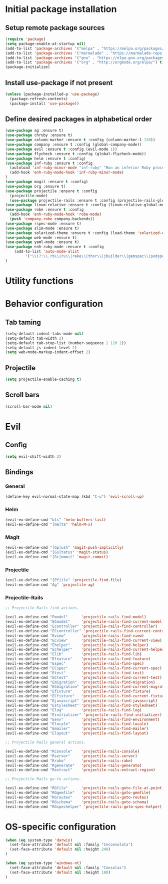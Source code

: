 #+TITLE Configuration
* Initial package installation
** Setup remote package sources
   #+BEGIN_SRC emacs-lisp
    (require 'package)
    (setq package-enable-at-startup nil)
    (add-to-list 'package-archives '("melpa" . "https://melpa.org/packages/"))
    (add-to-list 'package-archives '("marmalade" . "https://marmalade-repo.org/packages/"))
    (add-to-list 'package-archives '("gnu" . "https://elpa.gnu.org/packages/"))
    (add-to-list 'package-archives '("org" . "http://orgmode.org/elpa/") t)
    (package-initialize)
   #+END_SRC
** Install use-package if not present
   #+BEGIN_SRC emacs-lisp
(unless (package-installed-p 'use-package)
  (package-refresh-contents)
  (package-install 'use-package))
   #+END_SRC
** Define desired packages in alphabetical order
   #+BEGIN_SRC emacs-lisp
(use-package ag :ensure t)
(use-package chruby :ensure t)
(use-package column-marker :ensure t :config (column-marker-1 120))
(use-package company :ensure t :config (global-company-mode))
(use-package evil :ensure t :config (evil-mode 1))
(use-package flycheck :ensure t :config (global-flycheck-mode))
(use-package helm :ensure t :config)
(use-package inf-ruby :ensure t :config
  (autoload 'inf-ruby-minor-mode "inf-ruby" "Run an inferior Ruby process" t)
  (add-hook 'enh-ruby-mode-hook 'inf-ruby-minor-mode)
)
(use-package magit :ensure t :config)
(use-package org :ensure t)
(use-package projectile :ensure t :config
  (projectile-mode)
  (use-package projectile-rails :ensure t :config (projectile-rails-global-mode)))
(use-package linum-relative :ensure t :config (linum-relative-global-mode))
(use-package robe :ensure t :config 
  (add-hook 'enh-ruby-mode-hook 'robe-mode)
  (push 'company-robe company-backends))
(use-package rspec-mode :ensure t)
(use-package slim-mode :ensure t)
(use-package solarized-theme :ensure t :config (load-theme 'solarized-dark t))
(use-package web-mode :ensure t)
(use-package yaml-mode :ensure t)
(use-package enh-ruby-mode :ensure t :config
    (add-to-list 'auto-mode-alist
		 '("\\(?:\\.rb\\|ru\\|rake\\|thor\\|jbuilder\\|gemspec\\|podspec\\|/\\(?:Gem\\|Rake\\|Cap\\|Thor\\|Vagrant\\|Guard\\|Pod\\)file\\)\\'" . enh-ruby-mode))
)
   #+END_SRC
* Utility functions

* Behavior configuration
** Tab taming
#+BEGIN_SRC emacs-lisp
(setq-default indent-tabs-mode nil)
(setq-default tab-width 2)
(setq-default tab-stop-list (number-sequence 2 120 2))
(setq-default js-indent-level 2)
(setq web-mode-markup-indent-offset 2)
#+END_SRC
  
** Projectile
#+BEGIN_SRC emacs-lisp
(setq projectile-enable-caching t)
#+END_SRC

** Scroll bars
#+BEGIN_SRC emacs-lisp
(scroll-bar-mode nil)
#+END_SRC
* Evil 
** Config
#+BEGIN_SRC emacs-lisp
(setq evil-shift-width 2)
#+END_SRC

** Bindings
*** General
#+BEGIN_SRC emacs-lisp
(define-key evil-normal-state-map (kbd "C-u") 'evil-scroll-up)
#+END_SRC

*** Helm
#+BEGIN_SRC emacs-lisp
(evil-ex-define-cmd "bls" 'helm-buffers-list)
(evil-ex-define-cmd "[me]ta" 'helm-M-x)
#+END_SRC

*** Magit
#+BEGIN_SRC emacs-lisp
(evil-ex-define-cmd "[Gp]ush" 'magit-push-implicitly)
(evil-ex-define-cmd "[Gs]tatus" 'magit-status)
(evil-ex-define-cmd "[Gc]ommit" 'magit-commit)
#+END_SRC

*** Projectile
#+BEGIN_SRC emacs-lisp
(evil-ex-define-cmd "[Pf]ile" 'projectile-find-file)
(evil-ex-define-cmd "Ag" 'projectile-ag)
#+END_SRC
*** Projectile-Rails
#+BEGIN_SRC emacs-lisp
;; Projectile Rails find actions.

(evil-ex-define-cmd "Emodel"      'projectile-rails-find-model)
(evil-ex-define-cmd "ECmodel"     'projectile-rails-find-current-model)
(evil-ex-define-cmd "Econtroller" 'projectile-rails-find-controller)
(evil-ex-define-cmd "ECcontroller" 'projectile-rails-find-current-controller)
(evil-ex-define-cmd "Eview"       'projectile-rails-find-view)
(evil-ex-define-cmd "ECview"      'projectile-rails-find-current-view)
(evil-ex-define-cmd "Ehelper"     'projectile-rails-find-helper)
(evil-ex-define-cmd "EChelper"    'projectile-rails-find-current-helper)
(evil-ex-define-cmd "Elib"        'projectile-rails-find-lib)
(evil-ex-define-cmd "Efeature"    'projectile-rails-find-feature)
(evil-ex-define-cmd "Espec"       'projectile-rails-find-spec)
(evil-ex-define-cmd "ECspec"      'projectile-rails-find-current-spec)
(evil-ex-define-cmd "Etest"       'projectile-rails-find-test)
(evil-ex-define-cmd "ECtest"      'projectile-rails-find-current-test)
(evil-ex-define-cmd "Emigration"  'projectile-rails-find-migration)
(evil-ex-define-cmd "ECmigration" 'projectile-rails-find-current-migration)
(evil-ex-define-cmd "Efixture"    'projectile-rails-find-fixture)
(evil-ex-define-cmd "ECfixture"   'projectile-rails-find-current-fixture)
(evil-ex-define-cmd "Ejavascript" 'projectile-rails-find-javascript)
(evil-ex-define-cmd "Estylesheet" 'projectile-rails-find-stylesheet)
(evil-ex-define-cmd "Elog"        'projectile-rails-find-log)
(evil-ex-define-cmd "Einitializer" 'projectile-rails-find-initializer)
(evil-ex-define-cmd "Eenv"        'projectile-rails-find-environment)
(evil-ex-define-cmd "Elocale"     'projectile-rails-find-locale)
(evil-ex-define-cmd "Emailer"     'projectile-rails-find-mailer)
(evil-ex-define-cmd "Elayout"     'projectile-rails-find-layout)

;; Projectile Rails general actions.

(evil-ex-define-cmd "Rconsole"    'projectile-rails-console)
(evil-ex-define-cmd "Rserver"     'projectile-rails-server)
(evil-ex-define-cmd "Rrake"       'projectile-rails-rake)
(evil-ex-define-cmd "Rgenerate"   'projectile-rails-generate)
(evil-ex-define-cmd "Rextract"    'projectile-rails-extract-region)

;; Projectile Rails go-to actions.

(evil-ex-define-cmd "RGfile"      'projectile-rails-goto-file-at-point)
(evil-ex-define-cmd "RGgemfile"   'projectile-rails-goto-gemfile)
(evil-ex-define-cmd "RGroutes"    'projectile-rails-goto-routes)
(evil-ex-define-cmd "RGschema"    'projectile-rails-goto-schema)
(evil-ex-define-cmd "RGspechelper" 'projectile-rails-goto-spec-helper)
  #+END_SRC
* OS-specific configuration
  #+BEGIN_SRC emacs-lisp
(when (eq system-type 'darwin)
  (set-face-attribute 'default nil :family "Inconsolata")
  (set-face-attribute 'default nil :height 240)
)

(when (eq system-type 'windows-nt)
  (set-face-attribute 'default nil :family "Consolas")
  (set-face-attribute 'default nil :height 180)
)
  #+END_SRC
